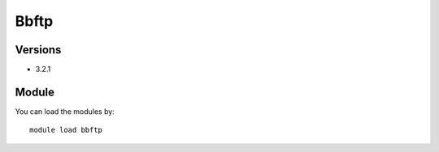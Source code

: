 .. _backbone-label:

Bbftp
==============================

Versions
~~~~~~~~
- 3.2.1

Module
~~~~~~~~
You can load the modules by::

    module load bbftp

